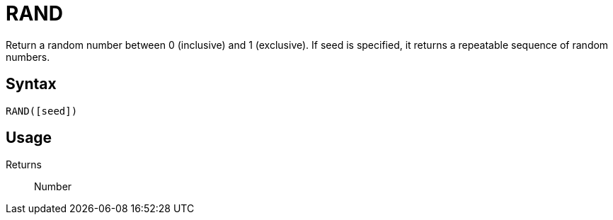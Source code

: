 = RAND

Return a random number between 0 (inclusive) and 1 (exclusive). If seed is specified, it returns a repeatable sequence of random numbers.

== Syntax
----
RAND([seed])
----

== Usage



Returns::

Number